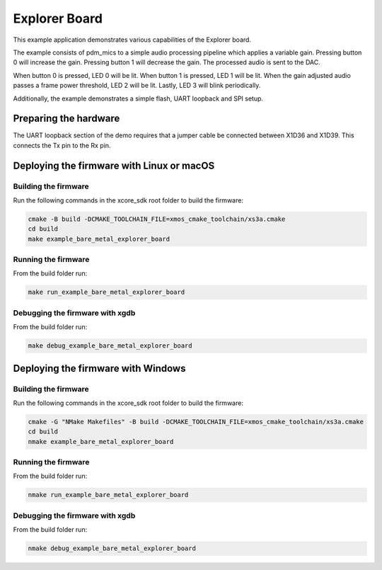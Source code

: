 ##############
Explorer Board
##############

This example application demonstrates various capabilities of the Explorer board.

The example consists of pdm_mics to a simple audio processing pipeline which
applies a variable gain.  Pressing button 0 will increase the gain.  Pressing
button 1 will decrease the gain.  The processed audio is sent to the DAC.

When button 0 is pressed, LED 0 will be lit.  When button 1 is pressed, LED 1
will be lit.  When the gain adjusted audio passes a frame power threshold, LED 2
will be lit.  Lastly, LED 3 will blink periodically.

Additionally, the example demonstrates a simple flash, UART loopback and SPI setup.

**********************
Preparing the hardware
**********************

The UART loopback section of the demo requires that a jumper cable be connected
between X1D36 and X1D39. This connects the Tx pin to the Rx pin.

******************************************
Deploying the firmware with Linux or macOS
******************************************

=====================
Building the firmware
=====================

Run the following commands in the xcore_sdk root folder to build the firmware:

.. code-block:: console

    cmake -B build -DCMAKE_TOOLCHAIN_FILE=xmos_cmake_toolchain/xs3a.cmake
    cd build
    make example_bare_metal_explorer_board

====================
Running the firmware
====================

From the build folder run:

.. code-block:: console

    make run_example_bare_metal_explorer_board

================================
Debugging the firmware with xgdb
================================

From the build folder run:

.. code-block:: console

    make debug_example_bare_metal_explorer_board

***********************************
Deploying the firmware with Windows
***********************************

=====================
Building the firmware
=====================

Run the following commands in the xcore_sdk root folder to build the firmware:

.. code-block:: console

    cmake -G "NMake Makefiles" -B build -DCMAKE_TOOLCHAIN_FILE=xmos_cmake_toolchain/xs3a.cmake
    cd build
    nmake example_bare_metal_explorer_board

====================
Running the firmware
====================

From the build folder run:

.. code-block:: console

    nmake run_example_bare_metal_explorer_board

================================
Debugging the firmware with xgdb
================================

From the build folder run:

.. code-block:: console

    nmake debug_example_bare_metal_explorer_board

